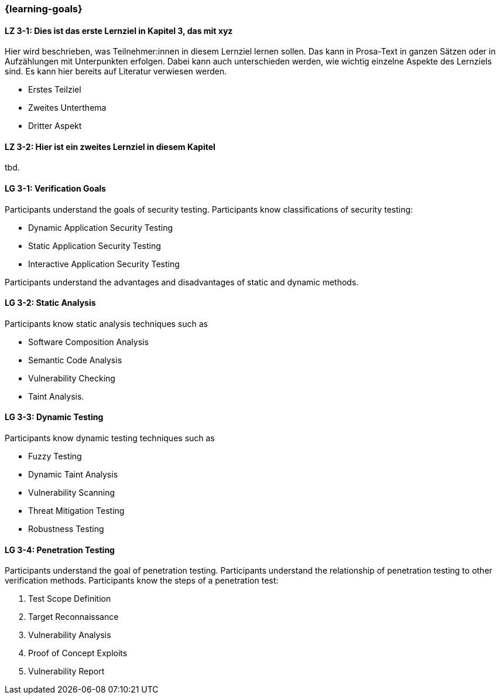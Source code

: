=== {learning-goals}

// tag::DE[]
[[LZ-3-1]]
==== LZ 3-1: Dies ist das erste Lernziel in Kapitel 3, das mit xyz

Hier wird beschrieben, was Teilnehmer:innen in diesem Lernziel lernen sollen. Das kann in Prosa-Text
in ganzen Sätzen oder in Aufzählungen mit Unterpunkten erfolgen. Dabei kann auch unterschieden werden,
wie wichtig einzelne Aspekte des Lernziels sind. Es kann hier bereits auf Literatur verwiesen werden.

* Erstes Teilziel
* Zweites Unterthema
* Dritter Aspekt

[[LZ-3-2]]
==== LZ 3-2: Hier ist ein zweites Lernziel in diesem Kapitel
tbd.

// end::DE[]

// tag::EN[]
[[LG-3-1]]
==== LG 3-1: Verification Goals
Participants understand the goals of security testing.
Participants know classifications of security testing:

* Dynamic Application Security Testing
* Static Application Security Testing
* Interactive Application Security Testing

Participants understand the advantages and disadvantages of static and dynamic methods.

[[LG-3-2]]
==== LG 3-2: Static Analysis
Participants know static analysis techniques such as 

* Software Composition Analysis
* Semantic Code Analysis
* Vulnerability Checking
* Taint Analysis.

[[LG-3-3]]
==== LG 3-3: Dynamic Testing
Participants know dynamic testing techniques such as 

* Fuzzy Testing
* Dynamic Taint Analysis
* Vulnerability Scanning
* Threat Mitigation Testing
* Robustness Testing

[[LG-3-4]]
==== LG 3-4: Penetration Testing
Participants understand the goal of penetration testing.
Participants understand the relationship of penetration testing to other verification methods.
Participants know the steps of a penetration test:

1. Test Scope Definition
2. Target Reconnaissance
3. Vulnerability Analysis
4. Proof of Concept Exploits
5. Vulnerability Report

// end::EN[]
